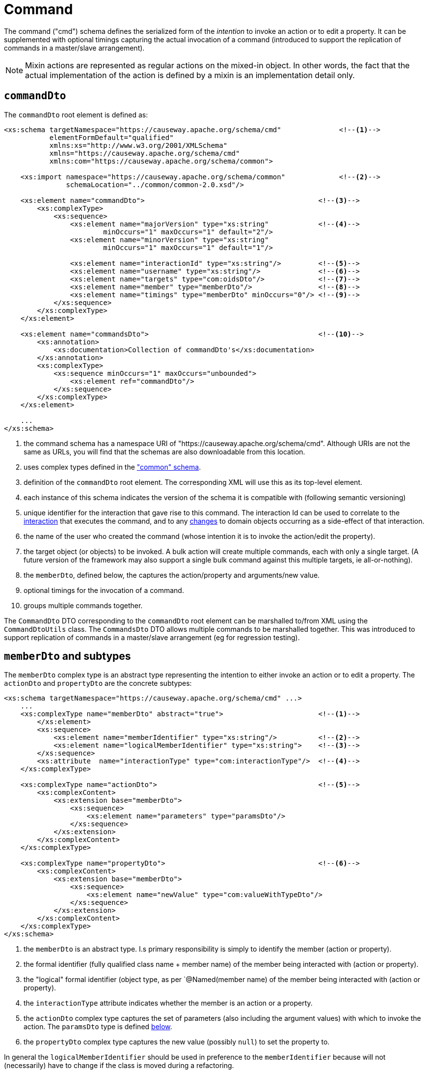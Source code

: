 [[cmd]]
= Command

:Notice: Licensed to the Apache Software Foundation (ASF) under one or more contributor license agreements. See the NOTICE file distributed with this work for additional information regarding copyright ownership. The ASF licenses this file to you under the Apache License, Version 2.0 (the "License"); you may not use this file except in compliance with the License. You may obtain a copy of the License at. http://www.apache.org/licenses/LICENSE-2.0 . Unless required by applicable law or agreed to in writing, software distributed under the License is distributed on an "AS IS" BASIS, WITHOUT WARRANTIES OR  CONDITIONS OF ANY KIND, either express or implied. See the License for the specific language governing permissions and limitations under the License.
:page-partial:

The command ("cmd") schema defines the serialized form of the __intention__ to invoke an action or to edit a property.
It can be supplemented with optional timings capturing the actual invocation of a command (introduced to support the replication of commands in a master/slave arrangement).


[NOTE]
====
Mixin actions are represented as regular actions on the mixed-in object.
In other words, the fact that the actual implementation of the action is defined by a mixin is an implementation detail only.
====

== `commandDto`

The `commandDto` root element is defined as:

[source,xml]
----
<xs:schema targetNamespace="https://causeway.apache.org/schema/cmd"              <!--.-->
           elementFormDefault="qualified"
           xmlns:xs="http://www.w3.org/2001/XMLSchema"
           xmlns="https://causeway.apache.org/schema/cmd"
           xmlns:com="https://causeway.apache.org/schema/common">

    <xs:import namespace="https://causeway.apache.org/schema/common"             <!--.-->
               schemaLocation="../common/common-2.0.xsd"/>

    <xs:element name="commandDto">                                          <!--.-->
        <xs:complexType>
            <xs:sequence>
                <xs:element name="majorVersion" type="xs:string"            <!--.-->
                        minOccurs="1" maxOccurs="1" default="2"/>
                <xs:element name="minorVersion" type="xs:string"
                        minOccurs="1" maxOccurs="1" default="1"/>

                <xs:element name="interactionId" type="xs:string"/>         <!--.-->
                <xs:element name="username" type="xs:string"/>              <!--.-->
                <xs:element name="targets" type="com:oidsDto"/>             <!--.-->
                <xs:element name="member" type="memberDto"/>                <!--.-->
                <xs:element name="timings" type="memberDto" minOccurs="0"/> <!--.-->
            </xs:sequence>
        </xs:complexType>
    </xs:element>

    <xs:element name="commandsDto">                                         <!--10-->
        <xs:annotation>
            <xs:documentation>Collection of commandDto's</xs:documentation>
        </xs:annotation>
        <xs:complexType>
            <xs:sequence minOccurs="1" maxOccurs="unbounded">
                <xs:element ref="commandDto"/>
            </xs:sequence>
        </xs:complexType>
    </xs:element>

    ...
</xs:schema>
----
<1> the command schema has a namespace URI of "https://causeway.apache.org/schema/cmd".
Although URIs are not the same as URLs, you will find that the schemas are also downloadable from this location.
<2> uses complex types defined in the xref:refguide:schema:common.adoc["common" schema].
<3> definition of the `commandDto` root element.
The corresponding XML will use this as its top-level element.
<4> each instance of this schema indicates the version of the schema it is compatible with (following semantic versioning)
<5> unique identifier for the interaction that gave rise to this command.
The interaction Id can be used to correlate to the xref:refguide:schema:ixn.adoc[interaction] that executes the command, and to any xref:refguide:schema:chg.adoc[changes] to domain objects occurring as a side-effect of that interaction.
<6> the name of the user who created the command (whose intention it is to invoke the action/edit the property).
<7> the target object (or objects) to be invoked.
A bulk action will create multiple commands, each with only a single target.
(A future version of the framework may also support a single bulk command against this multiple targets, ie all-or-nothing).
<8> the `memberDto`, defined below, the captures the action/property and arguments/new value.
<9> optional timings for the invocation of a command.
<10> groups multiple commands together.

The `CommandDto` DTO corresponding to the `commandDto` root element can be marshalled to/from XML using the `CommandDtoUtils` class.
The `CommandsDto` DTO allows multiple commands to be marshalled together.
This was introduced to support replication of commands in a master/slave arrangement (eg for regression testing).


[#memberdto-and-subtypes]
== `memberDto` and subtypes

The `memberDto` complex type is an abstract type representing the intention to either invoke an action or to edit a property.
The `actionDto` and `propertyDto` are the concrete subtypes:


[source,xml]
----
<xs:schema targetNamespace="https://causeway.apache.org/schema/cmd" ...>
    ...
    <xs:complexType name="memberDto" abstract="true">                       <!--.-->
        </xs:element>
        <xs:sequence>
            <xs:element name="memberIdentifier" type="xs:string"/>          <!--.-->
            <xs:element name="logicalMemberIdentifier" type="xs:string">    <!--.-->
        </xs:sequence>
        <xs:attribute  name="interactionType" type="com:interactionType"/>  <!--.-->
    </xs:complexType>

    <xs:complexType name="actionDto">                                       <!--.-->
        <xs:complexContent>
            <xs:extension base="memberDto">
                <xs:sequence>
                    <xs:element name="parameters" type="paramsDto"/>
                </xs:sequence>
            </xs:extension>
        </xs:complexContent>
    </xs:complexType>

    <xs:complexType name="propertyDto">                                     <!--.-->
        <xs:complexContent>
            <xs:extension base="memberDto">
                <xs:sequence>
                    <xs:element name="newValue" type="com:valueWithTypeDto"/>
                </xs:sequence>
            </xs:extension>
        </xs:complexContent>
    </xs:complexType>
</xs:schema>
----

<.> the `memberDto` is an abstract type.
I.s primary responsibility is simply to identify the member (action or property).
<.> the formal identifier (fully qualified class name + member name) of the member being interacted with (action or property).
<.> the "logical" formal identifier (object type, as per `@Named(member name) of the member being interacted with (action or property).
<.> the `interactionType` attribute indicates whether the member is an action or a property.
<.> the `actionDto` complex type captures the set of parameters (also including the argument values) with which to invoke the action.
The `paramsDto` type is defined xref:refguide:schema:cmd.adoc#ancillary-types[below].
<.> the `propertyDto` complex type captures the new value (possibly `null`) to set the property to.

In general the `logicalMemberIdentifier` should be used in preference to the `memberIdentifier` because will not (necessarily) have to change if the class is moved during a refactoring.

Note also that there is a corresponding xref:refguide:schema:ixn.adoc#memberexecutiondto[memberExecutionDto]
complex type in the "ixn" schema that is for the actual execution (capturing metrics about its execution and also the return value if an action invocation).



[#ancillary-types]
== Ancillary types

The schema also defines a small number of supporting types:

[source,xml]
----
<xs:schema targetNamespace="https://causeway.apache.org/schema/cmd" ...>
    ...
    <xs:complexType name="paramsDto">                                       <!--.-->
        <xs:sequence minOccurs="0" maxOccurs="unbounded">
            <xs:element name="parameter" type="paramDto"/>
        </xs:sequence>
    </xs:complexType>

    <xs:complexType name="paramDto">                                        <!--.-->
        <xs:complexContent>
            <xs:extension base="com:valueWithTypeDto">
                <xs:attribute name="name" use="required" type="xs:string"/>
            </xs:extension>
        </xs:complexContent>
    </xs:complexType>
</xs:schema>
----

<.> the `paramsDto` is simply the list of parameter/arguments.
<.> the `paramDto` complex type essentially combines a parameter with its corresponding argument: a named value that has a type.
It extends the `valueWithTypeDto` complex type taken from the
xref:refguide:schema:common.adoc["common"] schema.
